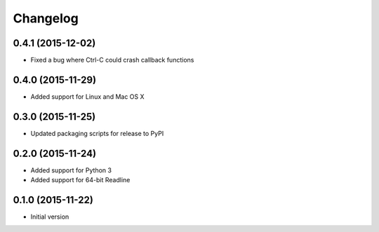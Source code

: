 Changelog
=========

0.4.1 (2015-12-02)
------------------

* Fixed a bug where Ctrl-C could crash callback functions

0.4.0 (2015-11-29)
------------------

* Added support for Linux and Mac OS X

0.3.0 (2015-11-25)
------------------

* Updated packaging scripts for release to PyPI

0.2.0 (2015-11-24)
------------------

* Added support for Python 3
* Added support for 64-bit Readline

0.1.0 (2015-11-22)
------------------

* Initial version
